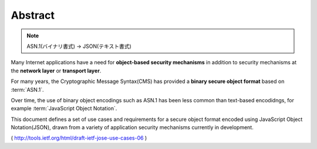 .. _jose_usecase.abstract:

Abstract
====================

.. note::
    ASN.1(バイナリ書式) -> JSON(テキスト書式)

Many Internet applications have a need 
for **object-based security mechanisms** 
in addition to security mechanisms 
at the **network layer** or **transport layer**.  

For many years,
the Cryptographic Message Syntax(CMS) has provided 
a **binary secure object format** based on :term:`ASN.1`.  

Over time, 
the use of binary object encodings such as ASN.1 has been 
less common than text-based encodidngs, 
for example :term:`JavaScript Object Notation`.

This document defines a set of use cases and requirements 
for a secure object format encoded 
using JavaScript Object Notation(JSON), 
drawn from a variety of application security mechanisms 
currently in development.

( http://tools.ietf.org/html/draft-ietf-jose-use-cases-06 )
